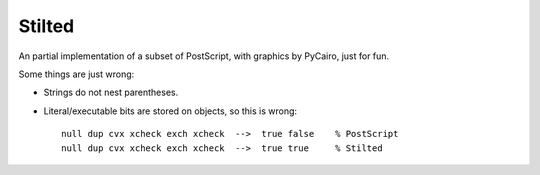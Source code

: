 #######
Stilted
#######

An partial implementation of a subset of PostScript, with graphics by PyCairo,
just for fun.

Some things are just wrong:

- Strings do not nest parentheses.

- Literal/executable bits are stored on objects, so this is wrong::

    null dup cvx xcheck exch xcheck  -->  true false    % PostScript
    null dup cvx xcheck exch xcheck  -->  true true     % Stilted
